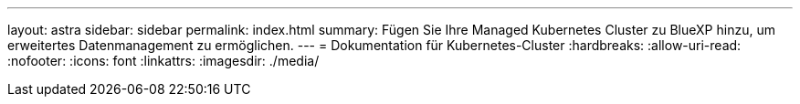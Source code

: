 ---
layout: astra 
sidebar: sidebar 
permalink: index.html 
summary: Fügen Sie Ihre Managed Kubernetes Cluster zu BlueXP hinzu, um erweitertes Datenmanagement zu ermöglichen. 
---
= Dokumentation für Kubernetes-Cluster
:hardbreaks:
:allow-uri-read: 
:nofooter: 
:icons: font
:linkattrs: 
:imagesdir: ./media/



